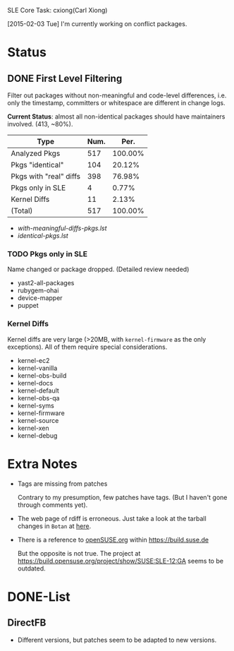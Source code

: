 SLE Core Task: cxiong(Carl Xiong)

[2015-02-03 Tue] I'm currently working on conflict packages.

* Status
** DONE First Level Filtering

Filter out packages without non-meaningful and code-level differences, i.e. only
the timestamp, committers or whitespace are different in change logs.

*Current Status*: almost all non-identical packages should have maintainers
involved. (413, ~80%).

| Type                   | Num. |    Per. |
|------------------------+------+---------|
| Analyzed Pkgs          |  517 | 100.00% |
|------------------------+------+---------|
| Pkgs "identical"       |  104 |  20.12% |
| Pkgs with "real" diffs |  398 |  76.98% |
| Pkgs only in SLE       |    4 |   0.77% |
| Kernel Diffs           |   11 |   2.13% |
|------------------------+------+---------|
| (Total)                |  517 | 100.00% |
#+TBLFM: @7$2=vsum(@3..@6)::$3=100*($2/@2$2);%.2f%%::@7$3=100*vsum(@3..@6);%.2f%%

- [[with-meaningful-diffs-pkgs.lst]]
- [[identical-pkgs.lst]]

*** TODO Pkgs only in SLE

Name changed or package dropped. (Detailed review needed)

- yast2-all-packages
- rubygem-ohai
- device-mapper
- puppet

*** Kernel Diffs

Kernel diffs are very large (>20MB, with =kernel-firmware= as the only
exceptions). All of them require special considerations.

- kernel-ec2
- kernel-vanilla
- kernel-obs-build
- kernel-docs
- kernel-default
- kernel-obs-qa
- kernel-syms
- kernel-firmware
- kernel-source
- kernel-xen
- kernel-debug


* Extra Notes
- Tags are missing from patches
  
  Contrary to my presumption, few patches have tags. (But I haven't gone through
  comments yet).

- The web page of rdiff is erroneous.
  Just take a look at the tarball changes in =Botan= at [[https://build.suse.de/package/rdiff/SUSE:SLE-12:GA/Botan?oproject%3DopenSUSE.org:openSUSE:Factory][here]].

- There is a reference to [[https://build.suse.de/project/show/openSUSE.org][openSUSE.org]] within https://build.suse.de
  
  But the opposite is not true. The project at
  https://build.opensuse.org/project/show/SUSE:SLE-12:GA seems to be outdated.

* DONE-List
** DirectFB
- Different versions, but patches seem to be adapted to new versions.

